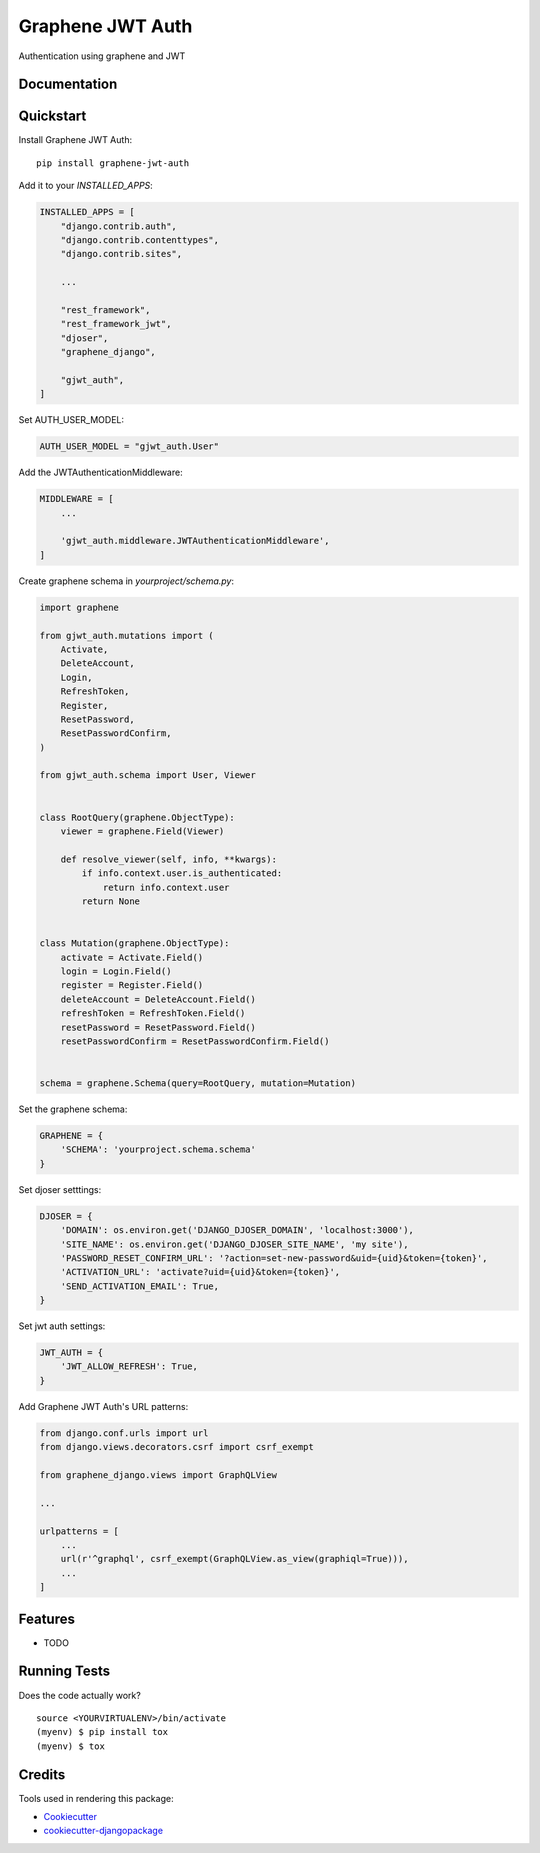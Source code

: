 =============================
Graphene JWT Auth
=============================

.. image:: https://badge.fury.io/py/graphene-jwt-auth.svg
    :target: https://badge.fury.io/py/graphene-jwt-auth

.. image:: https://travis-ci.org/fivethreeo/graphene-jwt-auth.svg?branch=graphene-2
    :target: https://travis-ci.org/fivethreeo/graphene-jwt-auth

.. image:: https://codecov.io/gh/fivethreeo/graphene-jwt-auth/branch/graphene-2/graph/badge.svg
    :target: https://codecov.io/gh/fivethreeo/graphene-jwt-auth

Authentication using graphene and JWT 

Documentation
-------------

.. The full documentation is at https://graphene-jwt-auth.readthedocs.io.

Quickstart
----------

Install Graphene JWT Auth::

    pip install graphene-jwt-auth

Add it to your `INSTALLED_APPS`:

.. code-block:: python

    INSTALLED_APPS = [
        "django.contrib.auth",
        "django.contrib.contenttypes",
        "django.contrib.sites",
        
        ...

        "rest_framework",
        "rest_framework_jwt",
        "djoser",
        "graphene_django",

        "gjwt_auth",
    ]

Set AUTH_USER_MODEL:

.. code-block:: python

    AUTH_USER_MODEL = "gjwt_auth.User"

Add the JWTAuthenticationMiddleware:

.. code-block:: python

    MIDDLEWARE = [
        ...
        
        'gjwt_auth.middleware.JWTAuthenticationMiddleware',
    ]

Create graphene schema in `yourproject/schema.py`: 

.. code-block:: python

    import graphene

    from gjwt_auth.mutations import (
        Activate,
        DeleteAccount,
        Login,
        RefreshToken,
        Register,
        ResetPassword,
        ResetPasswordConfirm,
    )

    from gjwt_auth.schema import User, Viewer


    class RootQuery(graphene.ObjectType):
        viewer = graphene.Field(Viewer)

        def resolve_viewer(self, info, **kwargs):
            if info.context.user.is_authenticated:
                return info.context.user
            return None


    class Mutation(graphene.ObjectType):
        activate = Activate.Field()
        login = Login.Field()
        register = Register.Field()
        deleteAccount = DeleteAccount.Field()
        refreshToken = RefreshToken.Field()
        resetPassword = ResetPassword.Field()
        resetPasswordConfirm = ResetPasswordConfirm.Field()


    schema = graphene.Schema(query=RootQuery, mutation=Mutation)

Set the graphene schema:

.. code-block:: python

    GRAPHENE = {
        'SCHEMA': 'yourproject.schema.schema'
    }

Set djoser setttings:

.. code-block:: python

    DJOSER = {
        'DOMAIN': os.environ.get('DJANGO_DJOSER_DOMAIN', 'localhost:3000'),
        'SITE_NAME': os.environ.get('DJANGO_DJOSER_SITE_NAME', 'my site'),
        'PASSWORD_RESET_CONFIRM_URL': '?action=set-new-password&uid={uid}&token={token}',
        'ACTIVATION_URL': 'activate?uid={uid}&token={token}',
        'SEND_ACTIVATION_EMAIL': True,
    }

Set jwt auth settings:

.. code-block:: python

    JWT_AUTH = {
        'JWT_ALLOW_REFRESH': True,
    }

Add Graphene JWT Auth's URL patterns:

.. code-block:: python


    from django.conf.urls import url
    from django.views.decorators.csrf import csrf_exempt

    from graphene_django.views import GraphQLView
    
    ...

    urlpatterns = [
        ...
        url(r'^graphql', csrf_exempt(GraphQLView.as_view(graphiql=True))),
        ...
    ]

Features
--------

* TODO

Running Tests
-------------

Does the code actually work?

::

    source <YOURVIRTUALENV>/bin/activate
    (myenv) $ pip install tox
    (myenv) $ tox

Credits
-------

Tools used in rendering this package:

*  Cookiecutter_
*  `cookiecutter-djangopackage`_

.. _Cookiecutter: https://github.com/audreyr/cookiecutter
.. _`cookiecutter-djangopackage`: https://github.com/pydanny/cookiecutter-djangopackage
